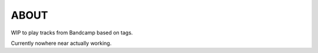 ABOUT
-----
WIP to play tracks from Bandcamp based on tags.

Currently nowhere near actually working.
